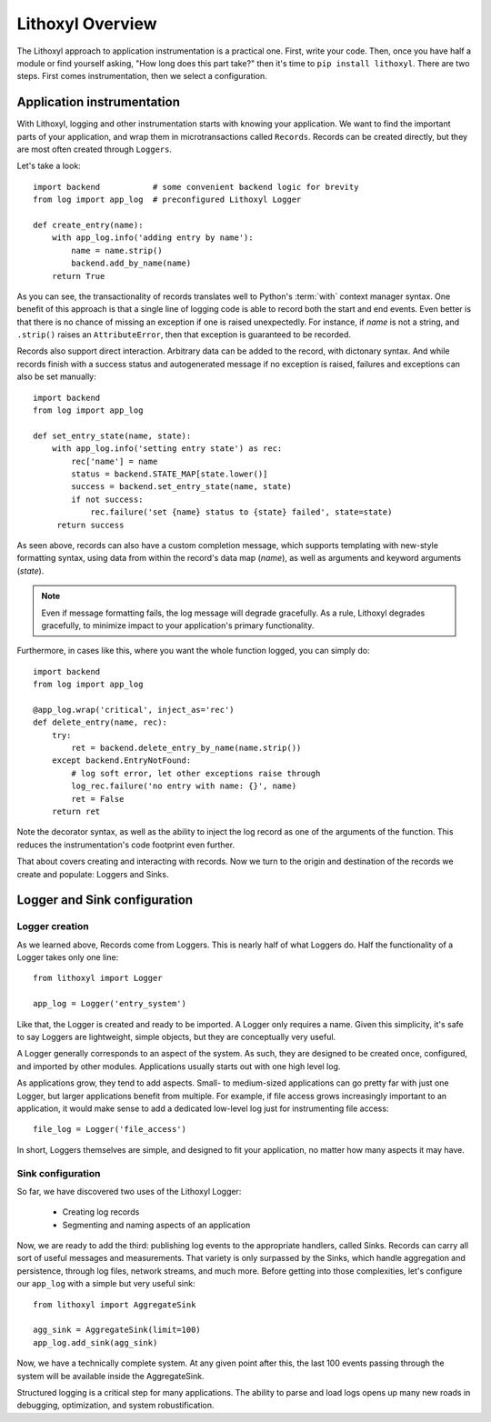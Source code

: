Lithoxyl Overview
=================

The Lithoxyl approach to application instrumentation is a practical
one. First, write your code. Then, once you have half a module or find
yourself asking, "How long does this part take?" then it's time to
``pip install lithoxyl``. There are two steps. First comes
instrumentation, then we select a configuration.

Application instrumentation
---------------------------

With Lithoxyl, logging and other instrumentation starts with knowing
your application. We want to find the important parts of your
application, and wrap them in microtransactions called
``Records``. Records can be created directly, but they are most often
created through ``Loggers``.

Let's take a look::

  import backend           # some convenient backend logic for brevity
  from log import app_log  # preconfigured Lithoxyl Logger

  def create_entry(name):
      with app_log.info('adding entry by name'):
          name = name.strip()
          backend.add_by_name(name)
      return True

As you can see, the transactionality of records translates well to
Python's :term:`with` context manager syntax. One benefit of this
approach is that a single line of logging code is able to record both
the start and end events. Even better is that there is no chance of
missing an exception if one is raised unexpectedly. For instance, if
*name* is not a string, and ``.strip()`` raises an ``AttributeError``,
then that exception is guaranteed to be recorded.

Records also support direct interaction. Arbitrary data can be added
to the record, with dictonary syntax. And while records finish with a
success status and autogenerated message if no exception is raised,
failures and exceptions can also be set manually::

  import backend
  from log import app_log

  def set_entry_state(name, state):
      with app_log.info('setting entry state') as rec:
          rec['name'] = name
          status = backend.STATE_MAP[state.lower()]
          success = backend.set_entry_state(name, state)
          if not success:
              rec.failure('set {name} status to {state} failed', state=state)
       return success

As seen above, records can also have a custom completion message,
which supports templating with new-style formatting syntax, using data
from within the record's data map (*name*), as well as arguments and
keyword arguments (*state*).

.. note::

   Even if message formatting fails, the log message will degrade
   gracefully. As a rule, Lithoxyl degrades gracefully, to minimize
   impact to your application's primary functionality.

Furthermore, in cases like this, where you want the whole function
logged, you can simply do::

  import backend
  from log import app_log

  @app_log.wrap('critical', inject_as='rec')
  def delete_entry(name, rec):
      try:
          ret = backend.delete_entry_by_name(name.strip())
      except backend.EntryNotFound:
          # log soft error, let other exceptions raise through
          log_rec.failure('no entry with name: {}', name)
          ret = False
      return ret

Note the decorator syntax, as well as the ability to inject the log
record as one of the arguments of the function. This reduces the
instrumentation's code footprint even further.

That about covers creating and interacting with records. Now we turn
to the origin and destination of the records we create and populate:
Loggers and Sinks.

Logger and Sink configuration
-----------------------------

Logger creation
~~~~~~~~~~~~~~~

As we learned above, Records come from Loggers. This is nearly half of
what Loggers do. Half the functionality of a Logger takes only one line::

  from lithoxyl import Logger

  app_log = Logger('entry_system')

Like that, the Logger is created and ready to be imported. A Logger
only requires a name. Given this simplicity, it's safe to say Loggers
are lightweight, simple objects, but they are conceptually very
useful.

A Logger generally corresponds to an aspect of the system. As such,
they are designed to be created once, configured, and imported by
other modules. Applications usually starts out with one high level log.

As applications grow, they tend to add aspects. Small- to medium-sized
applications can go pretty far with just one Logger, but larger
applications benefit from multiple. For example, if file access grows
increasingly important to an application, it would make sense to add a
dedicated low-level log just for instrumenting file access::

  file_log = Logger('file_access')

In short, Loggers themselves are simple, and designed to fit your
application, no matter how many aspects it may have.

Sink configuration
~~~~~~~~~~~~~~~~~~

So far, we have discovered two uses of the Lithoxyl Logger:

  * Creating log records
  * Segmenting and naming aspects of an application

Now, we are ready to add the third: publishing log events to the
appropriate handlers, called Sinks. Records can carry all sort of
useful messages and measurements. That variety is only surpassed by
the Sinks, which handle aggregation and persistence, through log
files, network streams, and much more. Before getting into those
complexities, let's configure our ``app_log`` with a simple but very
useful sink::

  from lithoxyl import AggregateSink

  agg_sink = AggregateSink(limit=100)
  app_log.add_sink(agg_sink)

Now, we have a technically complete system. At any given point after
this, the last 100 events passing through the system will be available
inside the AggregateSink.


Structured logging is a critical step for many applications. The
ability to parse and load logs opens up many new roads in debugging,
optimization, and system robustification.
